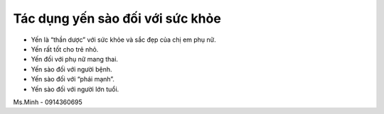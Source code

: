 Tác dụng yến sào đối với sức khỏe
========

- Yến là “thần dược” với sức khỏe và sắc đẹp của chị em phụ nữ.
- Yến rất tốt cho trẻ nhỏ.
- Yến đối với phụ nữ mang thai.
- Yến sào đối với người bệnh.
- Yến sào đối với “phái mạnh”.
- Yến sào đối với người lớn tuổi.

Ms.Minh - 0914360695
